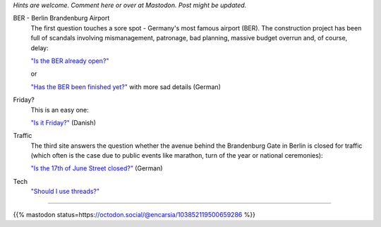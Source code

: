 .. title: Websites that answer a single specific question
.. slug: one-page-one-answer
.. date: 2020-05-18 23:12:54 UTC+01:00
.. tags: nonsense
.. category: link
.. link: 
.. description: 
.. type: text

*Hints are welcome. Comment here or over at Mastodon. Post might be updated.*

BER - Berlin Brandenburg Airport
    The first question touches a sore spot - Germany's most famous airport (BER). The construction project has been full of scandals involving mismanagement, patronage, bad planning, massive budget overrun and, of course, delay:

    `"Is the BER already open?" <http://www.istberschonoffen.de>`_ 

    or

    `"Has the BER been finished yet?" <http://www.istderberschonfertig.de>`_ with more sad details (German)

Friday?
    This is an easy one:

    `"Is it Friday?" <https://www.erdetfredag.dk/>`_ (Danish)

Traffic
    The third site answers the question whether the avenue behind the Brandenburg Gate in Berlin is closed for traffic (which often is the case due to public events like marathon, turn of the year or national ceremonies):

    `"Is the 17th of June Street closed?" <https://istdiestrassedes17tenjunigesperrt.de>`_ (German)


Tech
    `"Should I use threads?" <https://shouldiusethreads.com/>`_


----

{{% mastodon status=https://octodon.social/@encarsia/103852119500659286 %}}
